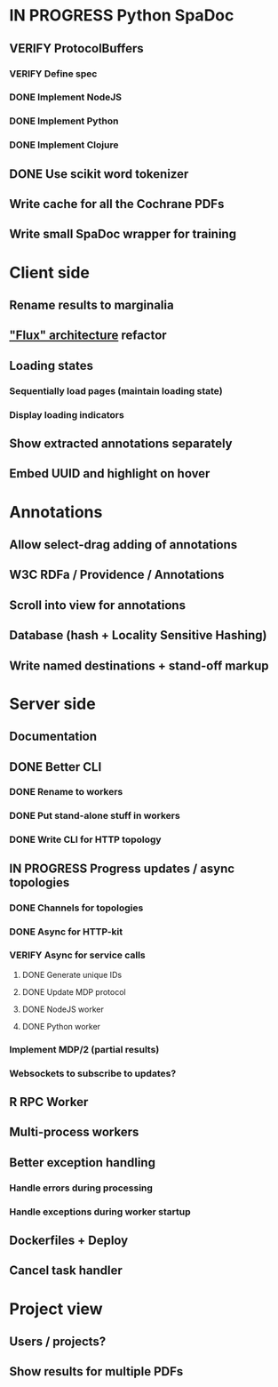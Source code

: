 * IN PROGRESS Python SpaDoc
** VERIFY ProtocolBuffers
*** VERIFY Define spec
*** DONE Implement NodeJS
*** DONE Implement Python
*** DONE Implement Clojure
** DONE Use scikit word tokenizer
** Write cache for all the Cochrane PDFs
** Write small SpaDoc wrapper for training
* Client side
** Rename results to marginalia
** [[https://facebook.github.io/react/docs/flux-overview.html]["Flux" architecture]] refactor
** Loading states
*** Sequentially load pages (maintain loading state)
*** Display loading indicators
** Show extracted annotations separately
** Embed UUID and highlight on hover
* Annotations
** Allow select-drag adding of annotations
** W3C RDFa / Providence / Annotations
** Scroll into view for annotations
** Database (hash + Locality Sensitive Hashing)
** Write named destinations + stand-off markup
* Server side
** Documentation
** DONE Better CLI
*** DONE Rename to workers
*** DONE Put stand-alone stuff in workers
*** DONE Write CLI for HTTP topology
** IN PROGRESS Progress updates / async topologies
*** DONE Channels for topologies
*** DONE Async for HTTP-kit
*** VERIFY Async for service calls
**** DONE Generate unique IDs
**** DONE Update MDP protocol
**** DONE NodeJS worker
**** DONE Python worker
*** Implement MDP/2 (partial results)
*** Websockets to subscribe to updates?
** R RPC Worker
** Multi-process workers
** Better exception handling
*** Handle errors during processing
*** Handle exceptions during worker startup
** Dockerfiles + Deploy
** Cancel task handler
* Project view
** Users / projects?
** Show results for multiple PDFs
